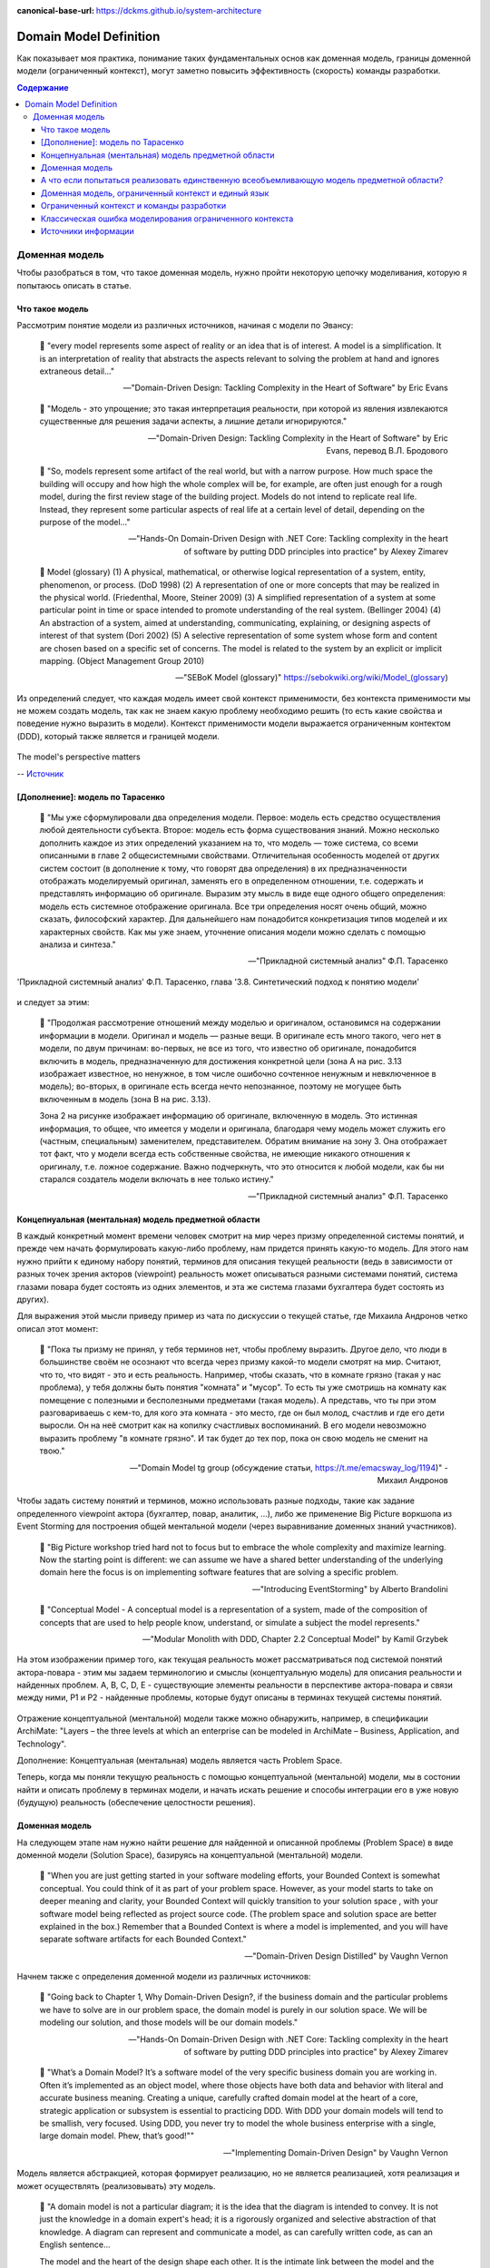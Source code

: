 :canonical-base-url: https://dckms.github.io/system-architecture

.. index:: Domain Model
   :name: stanislav3316-domain-model-definition


=======================
Domain Model Definition
=======================

.. sectionauthor:: Stanislav Bolsun

Как показывает моя практика, понимание таких фундаментальных основ как доменная модель, границы доменной модели (ограниченный контекст), могут заметно повысить эффективность (скорость) команды разработки.

.. contents:: Содержание



Доменная модель
===============

Чтобы разобраться в том, что такое доменная модель, нужно пройти некоторую цепочку моделивания, которую я попытаюсь описать в статье.



Что такое модель
----------------

Рассмотрим понятие модели из различных источников, начиная с модели по Эвансу:

    💬 "every model represents some aspect of reality or an idea that is of interest.
    A model is a simplification.
    It is an interpretation of reality that abstracts the aspects relevant to solving the problem at hand and ignores extraneous detail..."

    -- "Domain-Driven Design: Tackling Complexity in the Heart of Software" by Eric Evans

..

    💬 "Модель - это упрощение; это такая интерпретация реальности, при которой из явления извлекаются существенные для решения задачи аспекты, а лишние детали игнорируются."

    -- "Domain-Driven Design: Tackling Complexity in the Heart of Software" by Eric Evans, перевод В.Л. Бродового

..

    💬 "So, models represent some artifact of the real world, but with a narrow purpose.
    How much space the building will occupy and how high the whole complex will be, for example,
    are often just enough for a rough model, during the first review stage of the building project.
    Models do not intend to replicate real life. Instead, they represent some particular aspects of real life at a certain level of detail,
    depending on the purpose of the model..."

    -- "Hands-On Domain-Driven Design with .NET Core: Tackling complexity in the heart of software by putting DDD principles into practice" by Alexey Zimarev

..

    💬 Model (glossary)
    (1) A physical, mathematical, or otherwise logical representation of a system, entity, phenomenon, or process. (DoD 1998)
    (2) A representation of one or more concepts that may be realized in the physical world. (Friedenthal, Moore, Steiner 2009)
    (3) A simplified representation of a system at some particular point in time or space intended to promote understanding of the real system. (Bellinger 2004)
    (4) An abstraction of a system, aimed at understanding, communicating, explaining, or designing aspects of interest of that system (Dori 2002)
    (5) A selective representation of some system whose form and content are chosen based on a specific set of concerns. The model is related to the system by an explicit or implicit mapping. (Object Management Group 2010)

    -- "SEBoK Model (glossary)" https://sebokwiki.org/wiki/Model_(glossary)

Из определений следует, что каждая модель имеет свой контекст применимости, без контекста применимости мы не можем создать модель, так как не знаем какую проблему необходимо решить (то есть какие свойства и поведение нужно выразить в модели).
Контекст применимости модели выражается ограниченным контектом (DDD), который также является и границей модели.

.. figure:: _media/model_perspectives.jpeg
   :alt: The model's perspective matters
   :align: center
   :width: 100%

   The model's perspective matters

   -- `Источник <https://ru.pinterest.com/pin/298222806578985943/>`__



[Дополнение]: модель по Тарасенко
---------------------------------

    💬 "Мы уже сформулировали два определения модели. Первое: модель есть средство осуществления любой деятельности субъекта. Второе: модель есть форма существования знаний.
    Можно несколько дополнить каждое из этих определений указанием на то, что модель — тоже система, со всеми описанными в главе 2 общесистемными свойствами.
    Отличительная особенность моделей от других систем состоит (в дополнение к тому, что говорят два определения) в их предназначенности отображать моделируемый оригинал, заменять его в определенном отношении, т.е. содержать и представлять информацию об оригинале.
    Выразим эту мысль в виде еще одного общего определения: модель есть системное отображение оригинала.
    Все три определения носят очень общий, можно сказать, философский характер. Для дальнейшего нам понадобится конкретизация типов моделей и их характерных свойств.
    Как мы уже знаем, уточнение описания модели можно сделать с помощью анализа и синтеза."

    -- "Прикладной системный анализ" Ф.П. Тарасенко

.. figure:: _media/tarasenko_model.png
   :alt: 'Прикладной системный анализ' Ф.П. Тарасенко, глава '3.8. Синтетический подход к понятию модели'
   :align: center
   :width: 100%

   'Прикладной системный анализ' Ф.П. Тарасенко, глава '3.8. Синтетический подход к понятию модели'

и следует за этим:

    💬 "Продолжая рассмотрение отношений между моделью и оригиналом, остановимся на содержании информации в модели. Оригинал и модель — разные вещи.
    В оригинале есть много такого, чего нет в модели, по двум причинам: во-первых, не все из того, что известно об оригинале, понадобится включить в модель, предназначенную для достижения конкретной цели (зона А на рис. 3.13 изображает известное, но ненужное, в том числе ошибочно сочтенное ненужным и невключенное в модель);
    во-вторых, в оригинале есть всегда нечто непознанное, поэтому не могущее быть включенным в модель (зона В на рис. 3.13).

    Зона 2 на рисунке изображает информацию об оригинале, включенную в модель. Это истинная информация, то общее, что имеется у модели и оригинала, благодаря чему модель может служить его (частным, специальным) заменителем, представителем.
    Обратим внимание на зону 3. Она отображает тот факт, что у модели всегда есть собственные свойства, не имеющие никакого отношения к оригиналу, т.е. ложное содержание.
    Важно подчеркнуть, что это относится к любой модели, как бы ни старался создатель модели включать в нее только истину."

    -- "Прикладной системный анализ" Ф.П. Тарасенко



Концепнуальная (ментальная) модель предметной области
-----------------------------------------------------

В каждый конкретный момент времени человек смотрит на мир через призму определенной системы понятий, и прежде чем начать формулировать какую-либо проблему, нам придется принять какую-то модель.
Для этого нам нужно прийти к единому набору понятий, терминов для описания текущей реальности (ведь в зависимости от разных точек зрения акторов (viewpoint) реальность может описываться разными системами понятий, система глазами повара будет состоять из одних элементов, и эта же система глазами бухгалтера будет состоять из других).

Для выражения этой мысли приведу пример из чата по дискуссии о текущей статье, где Михаила Андронов четко описал этот момент:

    💬 "Пока ты призму не принял, у тебя терминов нет, чтобы проблему выразить.
    Другое дело, что люди в большинстве своём не осознают что всегда через призму какой-то модели смотрят на мир.
    Считают, что то, что видят - это и есть реальность.
    Например, чтобы сказать, что в комнате грязно (такая у нас проблема), у тебя должны быть понятия "комната" и "мусор".
    То есть ты уже смотришь на комнату как помещение с полезными и бесполезными предметами (такая модель).
    А представь, что ты при этом разговариваешь с кем-то, для кого эта комната - это место, где он был молод, счастлив и где его дети выросли.
    Он на неё смотрит как на копилку счастливых воспоминаний.
    В его модели невозможно выразить проблему "в комнате грязно".
    И так будет до тех пор, пока он свою модель не сменит на твою."

    -- "Domain Model tg group (обсуждение статьи, https://t.me/emacsway_log/1194)" - Михаил Андронов

Чтобы задать систему понятий и терминов, можно использовать разные подходы, такие как задание определенного viewpoint актора (бухгалтер, повар, аналитик, ...), либо же применение Big Picture воркшопа из Event Storming для построения общей ментальной модели (через выравнивание доменных знаний участников).

    💬 "Big Picture workshop tried hard not to focus but to embrace the whole complexity and maximize learning.
    Now the starting point is different: we can assume we have a shared better understanding of the underlying domain here the focus is on implementing software features that are solving a specific problem.

    .. the big picture was a model of our current level of understanding, by digging deeper into key interaction we are already making it obsolete.

    .. Gather all the key people in the same room and build together a model of the current understanding of the system"

    -- "Introducing EventStorming" by Alberto Brandolini

..

    💬 "Conceptual Model - A conceptual model is a representation of a system, made of the composition of concepts that are used to help people know, understand, or simulate a subject the model represents."

    -- "Modular Monolith with DDD, Chapter 2.2 Conceptual Model" by Kamil Grzybek


.. figure:: _media/actor_perspective.png
   :alt: Actor perspective on current reality
   :align: center
   :width: 100%

   На этом изображении пример того, как текущая реальность может рассматриваться под системой понятий актора-повара - этим мы задаем терминологию и смыслы (концептуальную модель) для описания реальности и найденных проблем.
   A, B, C, D, E - существующие элементы реальности в перспективе актора-повара и связи между ними, P1 и P2 - найденные проблемы, которые будут описаны в терминах текущей системы понятий.


Отражение концептуальной (ментальной) модели также можно обнаружить, например, в спецификации ArchiMate: "Layers – the three levels at which an enterprise can be modeled in ArchiMate – Business, Application, and Technology".

.. seealso::

    - `Types of Models <https://sebokwiki.org/wiki/Types_of_Models/>`_

    - `Concept (glossary) <https://sebokwiki.org/wiki/Concept_(glossary)/>`_

    - `Conceptual_Model <https://sebokwiki.org/wiki/System_Modeling_Concepts#Conceptual_Model/>`_

Дополнение: Концептуальная (ментальная) модель является часть Problem Space.

Теперь, когда мы поняли текущую реальность с помощью концептуальной (ментальной) модели, мы в состонии найти и описать проблему в терминах модели, и начать искать решение и способы интеграции его в уже новую (будущую) реальность (обеспечение целостности решения).



Доменная модель
---------------

На следующем этапе нам нужно найти решение для найденной и описанной проблемы (Problem Space) в виде доменной модели (Solution Space), базируясь на концептуальной (ментальной) модели.

    💬 "When you are just getting started in your software modeling efforts, your Bounded Context is
    somewhat conceptual. You could think of it as part of your problem space. However, as your model
    starts to take on deeper meaning and clarity, your Bounded Context will quickly transition to your
    solution space , with your software model being reflected as project source code. (The problem
    space and solution space are better explained in the box.) Remember that a Bounded Context is
    where a model is implemented, and you will have separate software artifacts for each Bounded
    Context."

    -- "Domain-Driven Design Distilled" by Vaughn Vernon

Начнем также с определения доменной модели из различных источников:

    💬 "Going back to Chapter 1, Why Domain-Driven Design?, if the business domain and the particular problems we have to
    solve are in our problem space, the domain model is purely in our solution space.
    We will be modeling our solution, and those models will be our domain models."

    -- "Hands-On Domain-Driven Design with .NET Core: Tackling complexity in the heart of software by putting DDD principles into practice" by Alexey Zimarev

..

    💬 "What’s a Domain Model?
    It’s a software model of the very specific business domain you are working in. Often it’s implemented as an object model,
    where those objects have both data and behavior with literal and accurate business meaning.
    Creating a unique, carefully crafted domain model at the heart of a core, strategic application or subsystem is essential to
    practicing DDD. With DDD your domain models will tend to be smallish, very focused.
    Using DDD, you never try to model the whole business enterprise with a single, large domain model. Phew, that’s good!""

    -- "Implementing Domain-Driven Design" by Vaughn Vernon

Модель является абстракцией, которая формирует реализацию, но не является реализацией, хотя реализация и может осуществлять (реализовывать) эту модель.

    💬 "A domain model is not a particular diagram; it is the idea that the diagram is intended to convey.
    It is not just the knowledge in a domain expert's head;
    it is a rigorously organized and selective abstraction of that knowledge.
    A diagram can represent and communicate a model, as can carefully written code, as can an English sentence...

    The model and the heart of the design shape each other.
    It is the intimate link between the model and the implementation that makes the model relevant and ensures that the analysis that went into it applies to the final product, a running program.
    This binding of model and implementation also helps during maintenance and continuing development, because the code can be interpreted based on understanding the model. (See Chapter 3.)"

    -- "Domain-Driven Design: Tackling Complexity in the Heart of Software" by Eric Evans

Доменная модель существует в определеном контексте решаемой проблемы (в ограниченном контексте), и служит для описания этого решения и интеграции его с другими ограниченными контекстами.

    💬 "A Domain Model in Software Engineering can be thought of as a conceptual model of a system which describes the various entities involved in that system and their relations."

    -- "A Brief Introduction to Domain Modeling" article by Oleg Chursin (https://olegchursin.medium.com/a-brief-introduction-to-domain-modeling-862a30b38353)

.. figure:: _media/domain_model_uml.jpg
   :alt: Domain model UML example
   :align: center
   :width: 100%

   Domain model UML example

   -- `Источник <https://olegchursin.medium.com/a-brief-introduction-to-domain-modeling-862a30b38353>`__



А что если попытаться реализовать единственную всеобъемливающую модель предметной области?
------------------------------------------------------------------------------------------

Если решаемой проблемы не существует или она неизвестена, то у нас есть два возможных пути:

1. модель не создавать вообще

2. создать модель на все случаи жизни, но тогда придется полностью воспроизвести объект моделирования, что не позволит эффективно решать задачи (например, осуществление навигации судна по точной копии Земли).


    💬 "Because the term domain model includes the word domain, we might get the idea that we should create a single, cohesive, all-inclusive model of an organization’s entire business domain—you know, like an enterprise model.
    However, when using DDD, that is not our goal. DDD places emphasis on just the opposite. The whole Domain of the organization is composed of Subdomains.
    Using DDD, models are developed in Bounded Contexts. In fact, developing a Domain Model is actually one way that we focus on only one specific area of the whole business domain.
    Any attempt to define the business of even a moderately complex organization in a single, all-encompassing model will be at best extremely difficult and will usually fail.
    As is made clear in this chapter, vigorously separating distinct areas of the whole business domain will help us succeed.

    So, if a domain model shouldn’t be all-inclusive of what the organization does and how it does it, what should it be, exactly?

    Almost every software Domain has multiple Subdomains. It really doesn’t matter whether the organization is huge and extremely complex or consists of just a few people and the software they use.
    There are different functions that make any business successful, so it’s advantageous to think about each of those business functions separately."

    -- "Implementing Domain-Driven Design" by Vaughn Vernon


В качестве иллюстрации того, что модель создается для решения конкретных задач (имеет определенный контекст применимости), рассмотрим примеры из доклада Эрика Эванса (Eric Evans — Tackling Complexity in the Heart of Software, Domain-Driven Design Europe 2016 - Brussels, January 26-29, 2016).

1. Карта морского ориентирования (цилиндрическая проекция Меркатора)

.. figure:: _media/mercator_projection.png
   :alt: Mercator projection
   :align: center
   :width: 100%

   Mercator projection

   -- `Источник <https://www.youtube.com/watch?v=dnUFEg68ESM&ab_channel=Domain-DrivenDesignEurope>`__

Такие карты используют относительное искажение размеров объектов относительно друг друга, но помогают направлять компас в сторону нужной конечной точки (направление на карте полностью совпадет со стрелкой компаса).
На этой карте Африка и Гренландия выглядят равными по площади, но в действительности, Африка в 14 раз больше Гренландии, то есть у карты есть четкое предназначение, задача для которой она нужна, и только для нее - навигация судов.

2. Картографическая проекция земного шара на поверхность многогранника (проекция Димаксион (Фуллера))

.. figure:: _media/fuller_projection.png
   :alt: Fuller projection
   :align: center
   :width: 100%

   Fuller projection

   -- `Источник <https://ru.m.wikipedia.org/wiki/%D0%A4%D0%B0%D0%B9%D0%BB:Fuller_projection_rotated.svg>`__

Данная проекция имеет меньшие искажения относительных размеров объектов, особенно в сравнении с проекцией Меркатора, то есть, она может служить более точным инструментом определения относительных размеров объектов земли.

.. seealso::

    💬 "We're making an effort with DDD to recognize that there is no practical way to have a canonical, enterprise data model where every single element in the model is representative of how every team in the enterprise would want to use it.
    It just doesn't happen. There's always some difference, and many times there are many differences that make it very painful for one team to try to use the model that another team has created.
    That's why we're focused on the bounded context with a ubiquitous language."

   `Vaughn Vernon объясняет, почему построение канонической всеобъемлющей модели предприятия и единой предметной области на основе единой модели деятельности - миф <https://www.infoq.com/articles/modeling-uncertainty-reactive-ddd/>`_



Доменная модель, ограниченный контекст и единый язык
----------------------------------------------------

Ограниченный контекст - это рассмотрение объекта моделирования с определенной точки зрения, с определенного ракурса решаемой проблемы (см. пример с огурцом далее).
Основным назначением ограниченного контекста является поиск баланса между простой модели и ее достаточностью для решения проблемы.

Количество слов используемых человеком в лексиконе ограничено, это около 6000 слов (в зависимости от языка), а количство явлений окружающего мира - безгранично.
Это и есть та самая причина того, что если один термин обозначает несколько явлений окружающего мира, либо наоборот, одно явление мы называем различными терминами, - это обозначает лингвистический конфликт.

.. seealso:: `Википедия: Словарный запас <https://ru.m.wikipedia.org/wiki/%D0%A1%D0%BB%D0%BE%D0%B2%D0%B0%D1%80%D0%BD%D1%8B%D0%B9_%D0%B7%D0%B0%D0%BF%D0%B0%D1%81/>`_

И при поиске ограниченных контекстов мы можем ориентироваться на эти лингвистические конфликты в процессе коммуникации (эти конфликты и являются первыми маркерами/границами ограниченнных контекстов).

    💬 "The Language of a team in an explicit Bounded Context expressed as a domain model adds true business value
    and gives us certainty that we are implementing the correct software."

    -- "Implementing Domain-Driven Design" by Vaughn Vernon

Если внутри своего ограниченно контекста мы встречаем языковой конфликт, то это может являться симптомом того, что мы решаем сразу несколько задач одновременно.
То есть, если мы называем одно явление разными терминами, то скорее всего это явление используется в разных контекстах, и наш контекст служит нескольким целям.
Это сигнал о том, что наша модель переусложнена и при решении одной задачи мы вынуждены работать с теми деталями модели, которые нерелевантны для нас в момент рассмотрения. Это все отбирает ресурс внимания у команды и может удорожать процесс разработки для бизнеса.

Поэтому, внутри каждого ограниченного контекста существует строгий единый (согласованный) язык.
Единый (согласованный) язык не просто словарь внутри компании, это подразумевает, в первую очередь, согласованный язык внутри границ применимости модели.
Мы, в рамках модели, ограничены ограниченным контекстом, где каждый термин обозначает строго одно явление.

    💬 "The model is a set of concepts built up in the heads of people on the project, with terms and relationships that reflect domain insight.
    These terms and interrelationships provide the semantics of a language that is tailored to the domain while being precise enough for technical development.
    This is a crucial cord that weaves the model into development activity and binds it with the code."

    -- "Domain-Driven Design: Tackling Complexity in the Heart of Software" by Eric Evans

В качестве примера можно привести модель обыкновенного огурца, где термин "огурец" в каждом ограниченном контексте имеет строгое и однозначное толкование (но разное): плод, ингредиент, груз ...

.. figure:: _media/cucumber_BC.jpg
   :alt: Сucumber in diffent Bounded Contexts
   :align: center
   :width: 100%

   Сucumber in diffent Bounded Contexts

[Дополнение] Про профессиональные языки от Тарасенко:

    💬 "Главная для нас особенность — то, что язык является универсальным средством моделирования: говорить можно о чем угодно. Из многих свойств языка, обеспечивающих ему это свойство, обратим внимание на расплывчатость смысла слов.

    Приведем пример словесной модели некоторой ситуации. «В комнату вошел высокий красивый молодой человек, неся тяжелый сверток». Так и видится реальная картина. Но «высокий» — какого именно роста? «Молодой» — а сколько ему лет?
    Не говоря уж о том, что такое «красивый». «Тяжелый» — какого веса? Практически ни одно слово естественного языка не имеет точного смысла. Можно привести аналогию: «смысл» конкретной ситуации — точка, «смысл» слова — облако.
    Описывая конкретную ситуацию, мы как бы обволакиваем точку облаками, понимая, что истина гдето в середине этого скопления. В большинстве случаев, особенно в быту, такого приблизительного, расплывчатого описания бывает достаточно для действий, часто успешных.
    В некоторых видах деятельности такая расплывчатость сознательно используется как важный позитивный фактор: поэзия, юмор, политика, дипломатия, мошенничество…

    Однако в случаях, когда необходимо произвести конкретный продукт, достичь конкретного результата, этой конкретности начинает мешать расплывчатость бытового языка.
    И тогда те, кто занимается конкретной деятельностью, изживают мешающую неопределенность, вводя в язык более точные термины.
    У всякой группы с ее общими целями вырабатывается свой, специфический язык, обеспечивающий нужной точностью эту деятельность.
    У скотоводческого африканского племени масаев есть сотни терминов для характеристики коров; у северных народов — множество терминов, определяющих состояние снега;
    на своих языках разговаривают физики, медики, юристы; уголовники «ботают по фене»; молодежь говорит на слэнге, не понятном для взрослых; лондонские «низы» разговаривают на «кокни».
    Общий вывод: всякая групповая деятельность требует выработки специального, более точного, чем разговорный, языка; условно назовем его профессиональным.

    Профессиональные языки более точны, чем разговорный, за счет большей определенности их терминов. Важно осознать, что снятие неопределенности может быть осуществлено только за счет новой, дополнительной информации.

    Таким образом, увеличение точности смысла языковых моделей идет за счет добывания и включения в язык все новой и новой информации о предмете интереса.

    Есть ли предел этому процессу уточнения? Есть, и это язык математики, в котором термины максимально точны, однозначны. Правда, полностью изжить неопределенность невозможно, иначе было бы невозможно о бесконечности мира говорить конечными фразами.
    Есть несколько (и не только вспомогательных, но и базовых) понятий в математике, имеющих расплывчатый смысл: «приблизительно равно», «значительно больше (меньше)», «бесконечно мало (велико)», «неопределенно» и т.д.
    И все же математический язык является крайним, самым точным справа в спектре языков описания реальности (рис. 3.7)."

    -- "Прикладной системный анализ" Ф.П. Тарасенко

.. seealso::

    - ":ref:`stanislav3316-language-context`"



Ограниченный контекст и команды разработки
------------------------------------------

Для того чтобы реализовать модель, команда должна ее понимать, соответственно, набольшей эффективностью команда будет обладать тогда, когда граница ответственности команды совпадает с границей модели.
Это и можно назвать границей автономности рабочей команды, что позволяет команде фокусироваться на решении конкретной задачи.
В ограниченном контексте команды модель обладает наибольшей внутренней связанностью (cohesion) и наименьшим сопряжением (coupling) с другими ограниченными контекстами.

В таком случае решается проблема Брукса, а именно, достижение автономности команды, - рост коммуникационных связей внутри команды и уменьшение коммуникационных связей между командами.

.. seealso::

    - ":ref:`emacsway-team-topologies-at-scale`"


Если же модель поделить неправильно, допустим, разрезать полноценную модель на две разные части, то резко возрастет количество коммуникационных путей между командами (для сохранения и поддержки инвариантов модели), и этим мы ухудшаем параллелизм задач.
Аналогично, если свалим в один ограниченный контекст две модели которые служат двум разным целям, то мы увеличим когнитивную нагрузку команды (путем введения информации нерелеватной в момент рассмотрения, тем самым отнимая когнитивные ресурсы у человека).
И чтобы достичь наибольшего уровня автономности команд, обеспечить их независимость друг от друга нужно правильно определить ограниченные контексты.

Таким образом, можно прийти к выводу, что ограниченный контекст помогает решить две проблемы:

1. Снижение когнитивной нагрузки на команду (путем исключения из рассмотрения нерелевантных деталей)

2. Снижение коммуникативной нагрузки между командами (путем концентрации релевантных деталей)


Классическая ошибка моделирования ограниченного контекста
---------------------------------------------------------

Классическая ошибка при моделировании ограниченного контекста заключается в том, что при неправильном понимании модели возникает желание "запихнуть" модель объекта моделирования в какой-то один ограниченный контекст.
Существует два самых неправильных вопроса - в какой ограниченный контекст поместить сущность и как мне получить из другого ограниченного контекста нужную сущность.

Моделирование ограниченного контекста - это не кройка. Плод, груз, ингредиент, блюдо - это все модели одного и того же объекта моделирования - огурца, только в разных ограниченных контекстах.
Можно рассмотреть ограниченный контекст как одну из плоскостей додека‌эдра (когда один и тот же элемент виден под разными ракурсами), а не как фрагмент пазла (когда один элемент может принадлежать только одному фрагменту полотна).

Задача не в том, в какой ограниченный контекст "запихнуть", и не в том, как разрезать, а в том, какие именно аспекты поведения объекта моделирования релевантны в контексте решаемой проблемы текущего ограниченного контекста.
Посетитель, пользователь, клиент, покупатель, плательщик, получатель, адресат - это все тоже модели одного и того же объекта моделирования.

.. figure:: _media/bc_perspective.png
   :alt: Different pespectives are matter
   :align: center
   :width: 60%

   Different pespectives are matter

   -- `Источник <https://mnogogranniki.ru/dodekaedr.html>`__

Владик отлично выводит противоречие, как опытный диалектик:

    💬 "However, it is more difficult to represent such a divergent model of the business domain in software. Source code doesn’t cope well with ambiguity. If we were to bring the sales department’s complicated model into marketing,
    it would introduce complexity where it’s not needed— far more detail and behavior than marketing people need for optimizing advertising campaigns. But if we were to try to simplify the sales model according to the marketing world view,
    it wouldn’t fit the sales subdomain’s needs, because it’s too simplistic for managing and optimizing the sales process.
    We’d have an overengineered solution in the first case and an under-engineered one in the second."



Источники информации
--------------------

1. Ivan Zakrevskii
2. Mikhail Andronov
3. Группа тг-канала объединения ИТ-архитекторов (@ru_arc)
4. DDDevotion chat (tg https://t.me/iDDDqd)
5. Группа тг-канала (@emacsway_log) о Software Design/Architecture, DDD, Microservice Architecture, Distributed Systems, SDLC, Agile, Team Topology etc.
6. рефлексия собственного опыта
